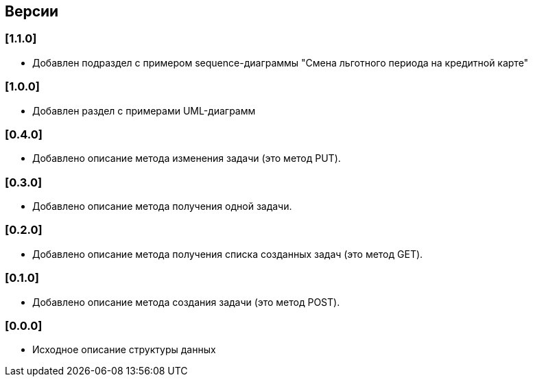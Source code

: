 == Версии

=== [1.1.0]

* Добавлен подраздел с примером sequence-диаграммы "Смена льготного периода на кредитной карте"

=== [1.0.0]

* Добавлен раздел с примерами UML-диаграмм

=== [0.4.0]

* Добавлено описание метода изменения задачи (это метод PUT).

=== [0.3.0]

* Добавлено описание метода получения одной задачи.

=== [0.2.0]

* Добавлено описание метода получения списка созданных задач (это метод GET).

=== [0.1.0]

* Добавлено описание метода создания задачи (это метод POST).

=== [0.0.0]

* Исходное описание структуры данных
